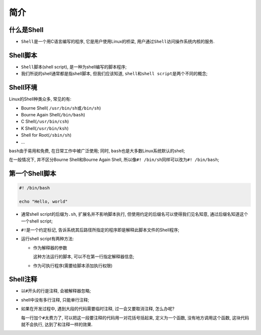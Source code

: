 简介
====


什么是Shell
-----------

-   ``Shell``\ 是一个用C语言编写的程序, 它是用户使用Linux的桥梁, 用户通过\ ``Shell``\ 访问操作系统内核的服务.


Shell脚本
---------

-   ``Shell``\ 脚本(shell script), 是一种为shell编写的脚本程序;

-   我们所说的shell通常都是指shell脚本, 但我们应该知道, \ ``shell``\ 和\ ``shell script``\ 是两个不同的概念;


Shell环境
---------

Linux的Shell种类众多, 常见的有:

-   Bourne Shell( \ ``/usr/bin/sh``\ 或\ ``/bin/sh``\ )

-   Bourne Again Shell(\ ``/bin/bash``\ )

-   C Shell(\ ``/usr/bin/csh``\ )

-   K Shell(\ ``/usr/bin/ksh``\ )

-   Shell for Root(\ ``/sbin/sh``\ )

-   ...

``bash``\ 由于易用和免费, 在日常工作中被广泛使用;
同时, \ ``bash``\ 也是大多数Linux系统默认的shell;

在一般情况下, 并不区分Bourne Shell和Bourne Again Shell, 所以像\ ``#! /bin/sh``\ 同样可以改为\ ``#! /bin/bash``;


第一个Shell脚本
---------------

.. code-block:: bash

    #! /bin/bash
   
    echo "Hello, world"

-   通常shell script的后缀为\ ``.sh``, 扩展名并不影响脚本执行, 但使用约定的后缀名可以使得我们见名知意, 通过后缀名知道这个一个shell script;

-   ``#!``\ 是一个约定标记, 告诉系统其后路径所指定的程序即是解释此脚本文件的Shell程序;

-   运行shell script有两种方法:

    -   作为解释器的参数

        这种方法运行的脚本, 可以不在第一行指定解释器信息;

    -   作为可执行程序(需要给脚本添加执行权限)


Shell注释
---------

-   以\ ``#``\ 开头的行是注释, 会被解释器忽略;

-   shell中没有多行注释, 只能单行注释;

-   如果在开发过程中, 遇到大段的代码需要临时注释, 过一会又要取消注释, 怎么办呢? 
  
    每一行加个\ ``#``\ 太费力了, 可以把这一段要注释的代码用一对花括号括起来, 定义为一个函数, 没有地方调用这个函数, 这块代码就不会执行, 达到了和注释一样的效果.

